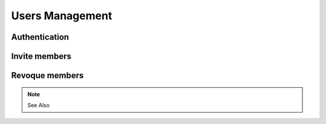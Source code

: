 ========================
Users Management
========================

.. 
    excerpt
        How-To manage users on your Projects
    endexcerpt

Authentication
================



Invite members
================



Revoque members
================


.. note:: See Also